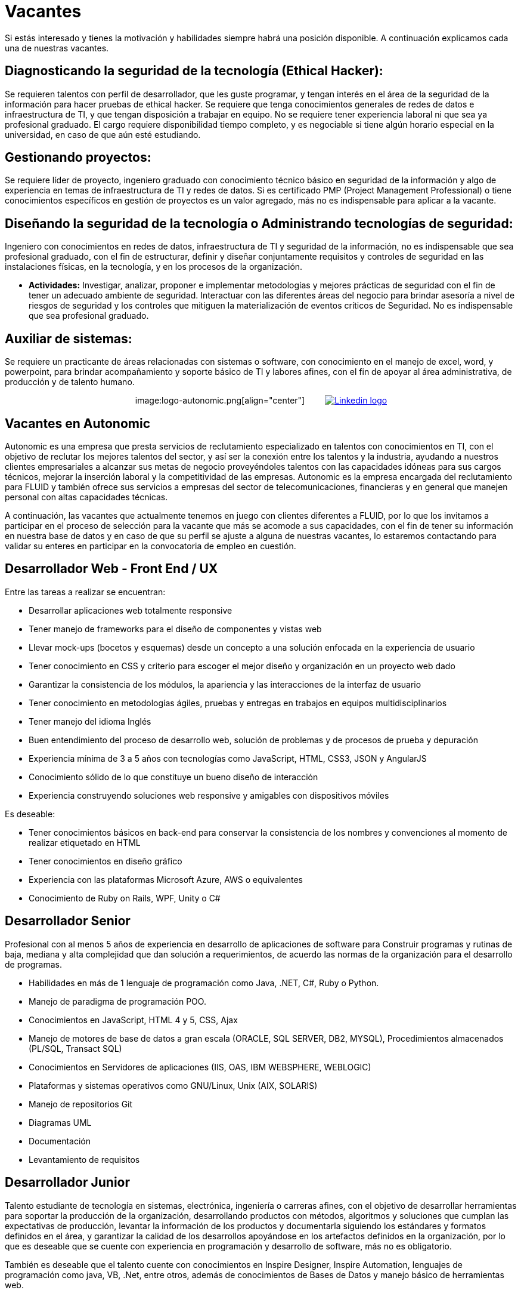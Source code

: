 :slug: empleos/vacantes/
:category: careers
:eth: no

= Vacantes

Si estás interesado y tienes la motivación y habilidades siempre habrá una posición disponible. A continuación explicamos cada una de nuestras vacantes.

== Diagnosticando la seguridad de la tecnología (Ethical Hacker):

Se requieren talentos con perfil de desarrollador, que les 
guste programar, y tengan interés en el área de la seguridad de la información para hacer pruebas de ethical hacker. Se requiere 
que tenga conocimientos generales de redes de datos e infraestructura de TI, y que tengan disposición a trabajar en equipo. 
No se requiere tener experiencia laboral ni que sea ya profesional graduado. El cargo requiere disponibilidad tiempo completo, 
y es negociable si tiene algún horario especial en la universidad, en caso de que aún esté estudiando.

== Gestionando proyectos: 

Se requiere líder de proyecto, ingeniero graduado con conocimiento técnico básico en seguridad de 
la información y algo de experiencia en temas de infraestructura de TI y redes de datos. Si es certificado PMP 
(Project Management Professional) o tiene conocimientos específicos en gestión de proyectos es un valor agregado, más no es 
indispensable para aplicar a la vacante.

== Diseñando la seguridad de la tecnología o Administrando tecnologías de seguridad: 

Ingeniero con conocimientos en redes de datos, infraestructura de TI y seguridad de la información, no es indispensable que sea 
profesional graduado, con el fin de estructurar, definir y diseñar conjuntamente requisitos y controles de seguridad en las 
instalaciones físicas, en la tecnología, y en los procesos de la organización.

* *Actividades:* Investigar, analizar, proponer e implementar metodologías y mejores prácticas de seguridad con el fin de 
tener un adecuado ambiente de seguridad. Interactuar con las diferentes áreas del negocio para brindar asesoría a nivel de 
riesgos de seguridad y los controles que mitiguen la materialización de eventos críticos de Seguridad. No es indispensable 
que sea profesional graduado.

== Auxiliar de sistemas:

Se requiere un practicante de áreas relacionadas con sistemas o software, con conocimiento en el 
manejo de excel, word, y powerpoint, para brindar acompañamiento y soporte básico de TI y labores afines, con el fin de apoyar 
al área administrativa, de producción y de talento humano.

++++
<p style="text-align:center">
image:logo-autonomic.png[align="center"] <a href="https://www.linkedin.com/company/autonomicmind/"><img style="vertical-align: bottom;padding-left: 30px;" src="logo-linkedin.png" alt="Linkedin logo"/></a>
</p>
++++

== Vacantes en Autonomic

Autonomic es una empresa que presta servicios de reclutamiento especializado en talentos con conocimientos en TI, con el objetivo de reclutar los mejores talentos del sector, y así ser la conexión entre los talentos y la industria, ayudando a nuestros clientes empresariales a alcanzar sus metas de negocio proveyéndoles talentos con las capacidades idóneas para sus cargos técnicos, mejorar la inserción laboral y la competitividad de las empresas. Autonomic es la empresa encargada del reclutamiento para FLUID y también ofrece sus servicios a empresas del sector de telecomunicaciones, financieras y en general que manejen personal con altas capacidades técnicas.


A continuación, las vacantes que actualmente tenemos en juego con clientes diferentes a FLUID, por lo que los invitamos a participar en el proceso de selección para la vacante que más se acomode a sus capacidades, con el fin de tener su información en nuestra base de datos y en caso de que su perfil se ajuste a alguna de nuestras vacantes, lo estaremos contactando para validar su enteres en participar en la convocatoria de empleo en cuestión.

== Desarrollador Web - Front End / UX

Entre las tareas a realizar se encuentran:

* Desarrollar aplicaciones web totalmente responsive
* Tener manejo de frameworks para el diseño de componentes y vistas web
* Llevar mock-ups (bocetos y esquemas) desde un concepto a una solución enfocada en la experiencia de usuario
* Tener conocimiento en CSS y criterio para escoger el mejor diseño y organización en un proyecto web dado
* Garantizar la consistencia de los módulos, la apariencia y las interacciones de la interfaz de usuario
* Tener conocimiento en metodologías ágiles, pruebas y entregas en trabajos en equipos multidisciplinarios
* Tener manejo del idioma Inglés
* Buen entendimiento del proceso de desarrollo web, solución de problemas y de procesos de prueba y depuración
* Experiencia mínima de 3 a 5 años con tecnologías como JavaScript, HTML, CSS3, JSON y AngularJS
* Conocimiento sólido de lo que constituye un bueno diseño de interacción
* Experiencia construyendo soluciones web responsive y amigables con dispositivos móviles

Es deseable:

* Tener conocimientos básicos en back-end para conservar la consistencia de los nombres y convenciones al momento de realizar etiquetado en HTML
* Tener conocimientos en diseño gráfico
* Experiencia con las plataformas Microsoft Azure, AWS o equivalentes
* Conocimiento de Ruby on Rails, WPF, Unity o C#

== Desarrollador Senior

Profesional con al menos 5 años de experiencia en desarrollo de aplicaciones de software para Construir programas y rutinas de baja, mediana y alta complejidad que dan solución a requerimientos, de acuerdo las normas de la organización para el desarrollo de programas. 

* Habilidades en más de 1 lenguaje de programación como Java, .NET, C#, Ruby o Python. 
* Manejo de paradigma de programación POO. 
* Conocimientos en  JavaScript, HTML 4 y 5, CSS, Ajax
* Manejo de motores de base de datos a gran escala (ORACLE, SQL SERVER, DB2, MYSQL), Procedimientos almacenados (PL/SQL, Transact SQL)
* Conocimientos en Servidores de aplicaciones (IIS, OAS, IBM WEBSPHERE, WEBLOGIC)
* Plataformas y sistemas operativos como GNU/Linux, Unix (AIX, SOLARIS)
* Manejo de repositorios Git
* Diagramas UML
* Documentación
* Levantamiento de requisitos

== Desarrollador Junior

Talento estudiante de tecnología en sistemas, electrónica, ingeniería o carreras afines, con el objetivo de desarrollar herramientas para soportar la producción de la organización, desarrollando productos con métodos, algoritmos y soluciones que cumplan las expectativas de producción, levantar la información de los productos y documentarla siguiendo los estándares y formatos definidos en el área, y garantizar la calidad de los desarrollos apoyándose en los artefactos definidos en la organización, por lo que es deseable que se cuente con experiencia en programación y desarrollo de software, más no es obligatorio.

También es deseable que el talento cuente con conocimientos en Inspire Designer, Inspire Automation, lenguajes de programación como java, VB, .Net, entre otros, además de conocimientos de Bases de Datos y manejo básico de herramientas web.

No es necesario estar graduado, pero sí contar con una buena lógica de programación, no interesa que sea en un lenguaje en particular, pues lo que se busca es que pueda adaptarse fácilmente a los lenguajes que manejan al interior de la empresa.

== Ingeniero pruebas de Calidad de Software

Entre las tareas a realizar se encuentran: 

* Diseñar y ejecutar los proyectos asignados mediante la aplicación de la metodología y el uso de las herramientas de automatización definidas por la compañía, buscando la certificación del aplicativo probado, según los requerimientos de prueba definidos con el cliente y especificados en el alcance y estrategia del proyecto.

Preferiblemente experiencia mínima de 1 año en los siguientes temas:

* Desarrollo de aplicaciones Web
* Arquitectura de software
* Entendimiento de Patrones de arquitectura
* Entendimiento de arquitectura en capas (layers) y arquitectura en partes(tiers)
* Entendimiento en SOA
* Motores de base de datos a gran escala (ORACLE, SQL SERVER, DB2, MYSQL)
* Conocimiento en alguna herramienta de load testing:
* Jmeter
* Neoload
* WAPT PRO
* LoadRunner
* SilkPerformer
* IBM Rational Performance Tester
* Scapa
* Conocimientos en ejecución de pruebas de rendimiento
* Fundamentos matemáticos de la estadística
* Habilidades en gestión de proyectos

Deseable alguna certificación en: 

* ISTQB
* Desarrollo de software
* Bases de datos
* Herramientas de pruebas de software
